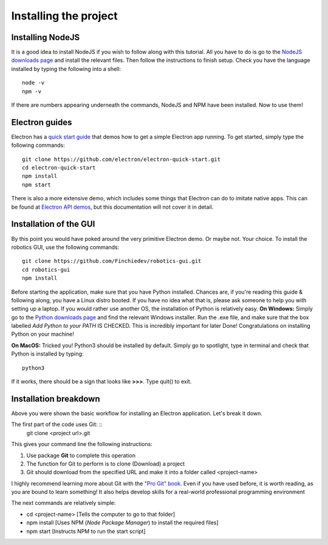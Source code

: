 Installing the project
======================
Installing NodeJS
^^^^^^^^^^^^^^^^^
It is a good idea to install NodeJS if you wish to follow along with this tutorial. All you have to do is go to the `NodeJS downloads page <https://nodejs.org/en/download/>`_ and install the relevant files.
Then follow the instructions to finish setup. Check you have the language installed by typing the following into a shell: ::
    node -v
    npm -v

If there are numbers appearing underneath the commands, NodeJS and NPM have been installed. Now to use them!

Electron guides
^^^^^^^^^^^^^^^
Electron has a `quick start guide <https://github.com/electron/electron-quick-start>`_ that demos how to get a simple Electron app running.
To get started, simply type the following commands: ::
    git clone https://github.com/electron/electron-quick-start.git
    cd electron-quick-start
    npm install
    npm start

There is also a more extensive demo, which includes some things that Electron can do to imitate native apps.
This can be found at `Electron API demos <https://github.com/electron/electron-api-demos>`_, but this documentation will not cover it in detail.

Installation of the GUI
^^^^^^^^^^^^^^^^^^^^^^^
By this point you would have poked around the very primitive Electron demo. Or maybe not. Your choice.
To install the robotics GUI, use the following commands: ::
    git clone https://github.com/Finchiedev/robotics-gui.git
    cd robotics-gui
    npm install

Before starting the application, make sure that you have Python installed. Chances are, if you're reading this guide & following along, you have a Linux distro booted.
If you have no idea what that is, please ask someone to help you with setting up a laptop. If you would rather use another OS, the installation of Python is relatively easy.
**On Windows:**
Simply go to the `Python downloads page <https://www.python.org/downloads/>`_ and find the relevant Windows installer.
Run the .exe file, and make sure that the box labelled *Add Python to your PATH* IS CHECKED. This is incredibly important for later
Done! Congratulations on installing Python on your machine!

**On MacOS:**
Tricked you! Python3 should be installed by default. Simply go to spotlight, type in terminal and check that Python is installed by typing: ::
    python3
If it works, there should be a sign that looks like **>>>**. Type quit() to exit.

Installation breakdown
^^^^^^^^^^^^^^^^^^^^^^^
Above you were shown the basic workflow for installing an Electron application. Let's break it down.

The first part of the code uses Git: ::
    git clone <project url>.git

This gives your command line the following instructions:

1. Use package **Git** to complete this operation
2. The function for Git to perform is to clone (Download) a project
3. Git should download from the specified URL and make it into a folder called <project-name>

I highly recommend learning more about Git with the `"Pro Git" book <https://git-scm.com/book/en/v2>`_. Even if you have used before, it is worth reading, as you are bound to learn something!
It also helps develop skills for a real-world professional programming environment

The next commands are relatively simple:

* cd <project-name> [Tells the computer to go to that folder]
* npm install [Uses NPM (*Node Package Manager*) to install the required files]
* npm start [Instructs NPM to run the start script]
